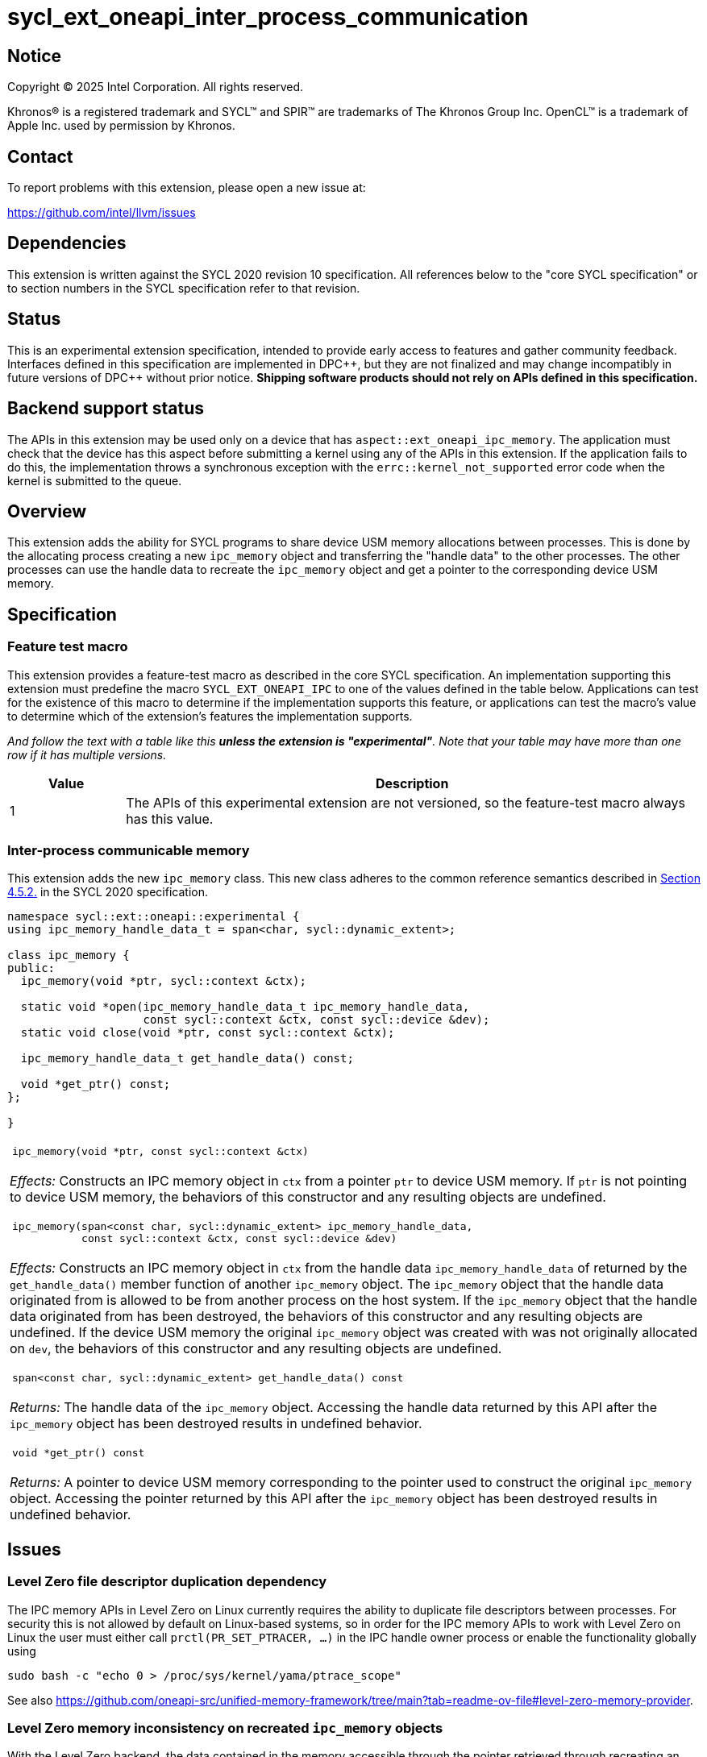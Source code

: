 = sycl_ext_oneapi_inter_process_communication

:source-highlighter: coderay
:coderay-linenums-mode: table

// This section needs to be after the document title.
:doctype: book
:toc2:
:toc: left
:encoding: utf-8
:lang: en
:dpcpp: pass:[DPC++]
:endnote: &#8212;{nbsp}end{nbsp}note

// Set the default source code type in this document to C++,
// for syntax highlighting purposes.  This is needed because
// docbook uses c++ and html5 uses cpp.
:language: {basebackend@docbook:c++:cpp}


== Notice

[%hardbreaks]
Copyright (C) 2025 Intel Corporation.  All rights reserved.

Khronos(R) is a registered trademark and SYCL(TM) and SPIR(TM) are trademarks
of The Khronos Group Inc.  OpenCL(TM) is a trademark of Apple Inc. used by
permission by Khronos.


== Contact

To report problems with this extension, please open a new issue at:

https://github.com/intel/llvm/issues


== Dependencies

This extension is written against the SYCL 2020 revision 10 specification.  All
references below to the "core SYCL specification" or to section numbers in the
SYCL specification refer to that revision.


== Status

This is an experimental extension specification, intended to provide early
access to features and gather community feedback.  Interfaces defined in this
specification are implemented in {dpcpp}, but they are not finalized and may
change incompatibly in future versions of {dpcpp} without prior notice.
*Shipping software products should not rely on APIs defined in this
specification.*


== Backend support status

The APIs in this extension may be used only on a device that has
`aspect::ext_oneapi_ipc_memory`.  The application must check that the device has
this aspect before submitting a kernel using any of the APIs in this
extension.  If the application fails to do this, the implementation throws
a synchronous exception with the `errc::kernel_not_supported` error code
when the kernel is submitted to the queue.


== Overview

This extension adds the ability for SYCL programs to share device USM memory
allocations between processes. This is done by the allocating process creating
a new `ipc_memory` object and transferring the "handle data" to the other
processes. The other processes can use the handle data to recreate the
`ipc_memory` object and get a pointer to the corresponding device USM memory.


== Specification

=== Feature test macro

This extension provides a feature-test macro as described in the core SYCL
specification.  An implementation supporting this extension must predefine the
macro `SYCL_EXT_ONEAPI_IPC` to one of the values defined in the table
below.  Applications can test for the existence of this macro to determine if
the implementation supports this feature, or applications can test the macro's
value to determine which of the extension's features the implementation
supports.

_And follow the text with a table like this *unless the extension is
"experimental"*.  Note that your table may have more than one row if it
has multiple versions._

[%header,cols="1,5"]
|===
|Value
|Description

|1
|The APIs of this experimental extension are not versioned, so the
 feature-test macro always has this value.
|===

=== Inter-process communicable memory


This extension adds the new `ipc_memory` class. This new class adheres to the
common reference semantics described in
https://registry.khronos.org/SYCL/specs/sycl-2020/html/sycl-2020.html#sec:reference-semantics[Section 4.5.2.]
in the SYCL 2020 specification.

```
namespace sycl::ext::oneapi::experimental {
using ipc_memory_handle_data_t = span<char, sycl::dynamic_extent>;

class ipc_memory {
public:
  ipc_memory(void *ptr, sycl::context &ctx);

  static void *open(ipc_memory_handle_data_t ipc_memory_handle_data,
                    const sycl::context &ctx, const sycl::device &dev);
  static void close(void *ptr, const sycl::context &ctx);

  ipc_memory_handle_data_t get_handle_data() const;

  void *get_ptr() const;
};

}
```

|====
a|
[frame=all,grid=none]
!====
a!
[source]
----
ipc_memory(void *ptr, const sycl::context &ctx)
----
!====

_Effects:_ Constructs an IPC memory object in `ctx` from a pointer `ptr` to
device USM memory.
If `ptr` is not pointing to device USM memory, the behaviors of this constructor
and any resulting objects are undefined.

!====
a!
[source]
----
ipc_memory(span<const char, sycl::dynamic_extent> ipc_memory_handle_data,
           const sycl::context &ctx, const sycl::device &dev)
----
!====

_Effects:_ Constructs an IPC memory object in `ctx` from the handle data
`ipc_memory_handle_data` of returned by the `get_handle_data()` member function
of another `ipc_memory` object.
The `ipc_memory` object that the handle data originated from is allowed to be
from another process on the host system.
If the `ipc_memory` object that the handle data originated from has been
destroyed, the behaviors of this constructor and any resulting objects are
undefined.
If the device USM memory the original `ipc_memory` object was created with was
not originally allocated on `dev`, the behaviors of this constructor and any
resulting objects are undefined.

!====
a!
[source]
----
span<const char, sycl::dynamic_extent> get_handle_data() const
----
!====

_Returns:_ The handle data of the `ipc_memory` object.
Accessing the handle data returned by this API after the `ipc_memory` object has
been destroyed results in undefined behavior.

!====
a!
[source]
----
void *get_ptr() const
----
!====

_Returns:_ A pointer to device USM memory corresponding to the pointer used to
construct the original `ipc_memory` object.
Accessing the pointer returned by this API after the `ipc_memory` object has
been destroyed results in undefined behavior.

|====


== Issues

=== Level Zero file descriptor duplication dependency

The IPC memory APIs in Level Zero on Linux currently requires the ability to
duplicate file descriptors between processes. For security this is not allowed
by default on Linux-based systems, so in order for the IPC memory APIs to work
with Level Zero on Linux the user must either call `prctl(PR_SET_PTRACER, ...)`
in the IPC handle owner process or enable the functionality globally using

```bash
sudo bash -c "echo 0 > /proc/sys/kernel/yama/ptrace_scope"
```

See also https://github.com/oneapi-src/unified-memory-framework/tree/main?tab=readme-ov-file#level-zero-memory-provider.


=== Level Zero memory inconsistency on recreated `ipc_memory` objects

With the Level Zero backend, the data contained in the memory accessible through
the pointer retrieved through recreating an `ipc_memory` object in another
process may not correspond to the data in the memory in the owner process.

For example:
 1. Process `A` allocates a block of USM device memory `X`.
 2. Process `A` writes to `X`.
 3. Process `A` creates an `ipc_memory` object from `X` and transfers the handle
    data to process `B`.
 4. Process `B` recreates the `ipc_memory` object from the transferred handle
    data and gets a pointer to `X` through it.
 5. Process `B` reads from `X`. *This may not result in the same data as what
    process `A` wrote to `X`.*
 6. Process `B` writes to `X` and destroys it.
 7. Process `A` destroys its `ipc_memory` object and reads from `X`. This should
    be the same as the data process `B` wrote to `X`.


=== Level Zero IPC memory Windows support

The new IPC memory APIs are not currently supported on the Level Zero backend on
Windows systems.

